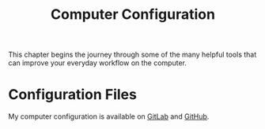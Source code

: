 :PROPERTIES:
:ID:       c44ddac4-82c6-410c-b07b-e703379a3af1
:END:
#+title: Computer Configuration
This chapter begins the journey through some of the many helpful tools that can improve your everyday workflow on the computer.

* Configuration Files
My computer configuration is available on [[https://gitlab.com/ody55eus/dotfiles][GitLab]] and [[https://github.com/ody55eus/dotfiles][GitHub]].

